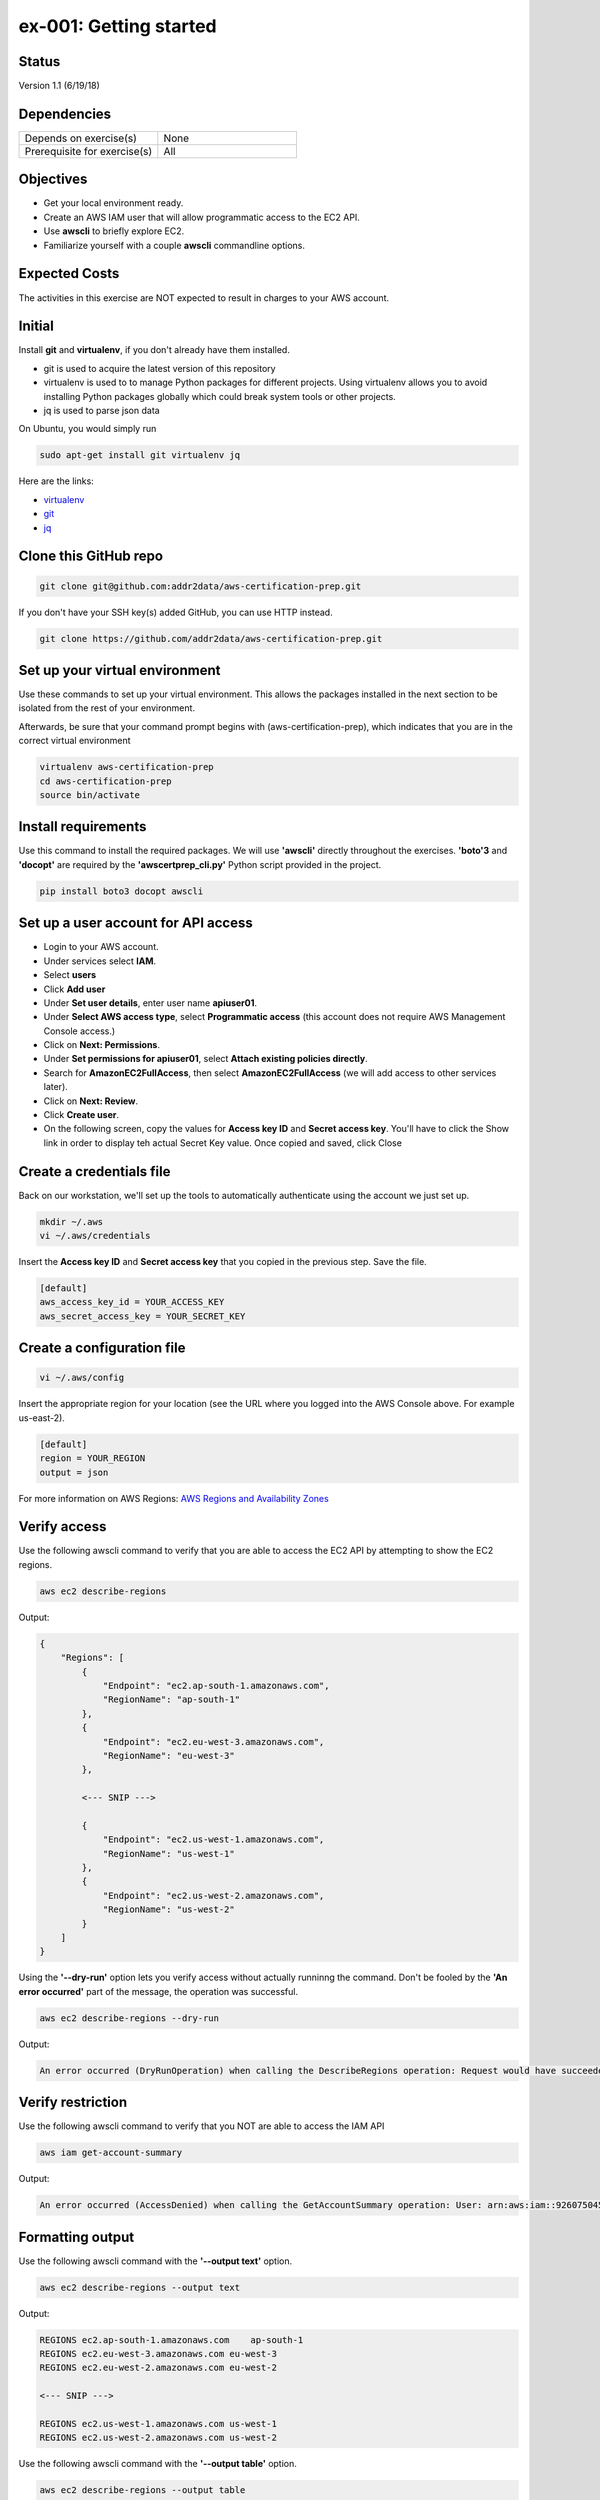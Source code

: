 ex-001: Getting started
=======================

Status
------
Version 1.1 (6/19/18)

Dependencies
------------
.. list-table::
   :widths: 25, 25
   :header-rows: 0

   * - Depends on exercise(s)
     - None
   * - Prerequisite for exercise(s)
     - All

Objectives
----------

- Get your local environment ready.
- Create an AWS IAM user that will allow programmatic access to the EC2 API.
- Use **awscli** to briefly explore EC2.
- Familiarize yourself with a couple **awscli** commandline options.

Expected Costs
--------------
The activities in this exercise are NOT expected to result in charges to your AWS account.

Initial
-------
Install **git** and **virtualenv**, if you don't already have them installed.

- git is used to acquire the latest version of this repository
- virtualenv is used to to manage Python packages for different projects. Using virtualenv allows you to avoid installing Python packages globally which could break system tools or other projects. 
- jq is used to parse json data

On Ubuntu, you would simply run

.. code-block::
    
    sudo apt-get install git virtualenv jq

Here are the links:

- `virtualenv <https://virtualenv.pypa.io/en/stable/>`_
- `git <https://git-scm.com/>`_
- `jq <https://stedolan.github.io/jq/download/>`_

Clone this GitHub repo
----------------------
.. code-block::

	git clone git@github.com:addr2data/aws-certification-prep.git

If you don't have your SSH key(s) added GitHub, you can use HTTP instead.

.. code-block::
	
	git clone https://github.com/addr2data/aws-certification-prep.git

Set up your virtual environment
--------------------------------
Use these commands to set up your virtual environment. This allows the packages installed in the next section to be isolated from the rest of your environment.

Afterwards, be sure that your command prompt begins with (aws-certification-prep), which indicates that you are in the correct virtual environment

.. code-block::

 virtualenv aws-certification-prep
 cd aws-certification-prep
 source bin/activate


Install requirements
--------------------
Use this command to install the required packages. We will use **'awscli'** directly throughout the exercises. **'boto'3** and **'docopt'** are required by the **'awscertprep_cli.py'** Python script provided in the project.

.. code-block::

 	pip install boto3 docopt awscli

Set up a user account for API access
------------------------------------
- Login to your AWS account.
- Under services select **IAM**.
- Select **users**
- Click **Add user**
- Under **Set user details**, enter user name **apiuser01**.
- Under **Select AWS access type**, select **Programmatic access** (this account does not require AWS Management Console access.)
- Click on **Next: Permissions**.
- Under **Set permissions for apiuser01**, select **Attach existing policies directly**.
- Search for **AmazonEC2FullAccess**, then select **AmazonEC2FullAccess** (we will add access to other services later).
- Click on **Next: Review**.
- Click **Create user**.
- On the following screen, copy the values for **Access key ID** and **Secret access key**. You'll have to click the Show link in order to display teh actual Secret Key value. Once copied and saved, click Close

Create a credentials file
-------------------------
Back on our workstation, we'll set up the tools to automatically authenticate using the account we just set up.

.. code-block::

	mkdir ~/.aws
	vi ~/.aws/credentials

Insert the **Access key ID** and **Secret access key** that you copied in the previous step. Save the file.

.. code-block::

	[default]
	aws_access_key_id = YOUR_ACCESS_KEY
	aws_secret_access_key = YOUR_SECRET_KEY

Create a configuration file
---------------------------

.. code-block::

	vi ~/.aws/config

Insert the appropriate region for your location (see the URL where you logged into the AWS Console above. For example us-east-2).

.. code-block::

    [default]
    region = YOUR_REGION
    output = json


For more information on AWS Regions:
`AWS Regions and Availability Zones <https://docs.aws.amazon.com/AWSEC2/latest/UserGuide/using-regions-availability-zones.html>`_


Verify access
-------------
Use the following awscli command to verify that you are able to access the EC2 API by attempting to show the EC2 regions.

.. code-block::

	aws ec2 describe-regions

Output:

.. code-block::

    {
        "Regions": [
            {
                "Endpoint": "ec2.ap-south-1.amazonaws.com",
                "RegionName": "ap-south-1"
            },
            {
                "Endpoint": "ec2.eu-west-3.amazonaws.com",
                "RegionName": "eu-west-3"
            },

            <--- SNIP --->
  
            {
                "Endpoint": "ec2.us-west-1.amazonaws.com",
                "RegionName": "us-west-1"
            },
            {
                "Endpoint": "ec2.us-west-2.amazonaws.com",
                "RegionName": "us-west-2"
            }
        ]
    }

Using the **'--dry-run'** option lets you verify access without actually runninng the command. Don't be fooled by the **'An error occurred'** part of the message, the operation was successful.

.. code-block::

    aws ec2 describe-regions --dry-run

Output:

.. code-block::

    An error occurred (DryRunOperation) when calling the DescribeRegions operation: Request would have succeeded, but DryRun flag is set.

Verify restriction
------------------
Use the following awscli command to verify that you NOT are able to access the IAM API

.. code-block::

    aws iam get-account-summary

Output:

.. code-block::

    An error occurred (AccessDenied) when calling the GetAccountSummary operation: User: arn:aws:iam::926075045128:user/apiuser01 is not authorized to perform: iam:GetAccountSummary on resource: *

Formatting output
-----------------
Use the following awscli command with the **'--output text'** option.

.. code-block::

    aws ec2 describe-regions --output text

Output:

.. code-block::

    REGIONS ec2.ap-south-1.amazonaws.com    ap-south-1
    REGIONS ec2.eu-west-3.amazonaws.com eu-west-3
    REGIONS ec2.eu-west-2.amazonaws.com eu-west-2

    <--- SNIP --->

    REGIONS ec2.us-west-1.amazonaws.com us-west-1
    REGIONS ec2.us-west-2.amazonaws.com us-west-2

Use the following awscli command with the **'--output table'** option.

.. code-block::

    aws ec2 describe-regions --output table

Output:

.. code-block::

    ----------------------------------------------------------
    |                     DescribeRegions                    |
    +--------------------------------------------------------+
    ||                        Regions                       ||
    |+-----------------------------------+------------------+|
    ||             Endpoint              |   RegionName     ||
    |+-----------------------------------+------------------+|
    ||  ec2.ap-south-1.amazonaws.com     |  ap-south-1      ||
    ||  ec2.eu-west-3.amazonaws.com      |  eu-west-3       ||

    <--- SNIP --->

    ||  ec2.us-west-1.amazonaws.com      |  us-west-1       ||
    ||  ec2.us-west-2.amazonaws.com      |  us-west-2       ||
    |+-----------------------------------+------------------+|

The --output option is valuable in overriding the default output (json). If you wish to set the output to always be **'text'** or **'table'**, then modify the output parameter we set as default in the ~/.aws/config file

Filtering results
-----------------
Use the following awscli command with **'--query'** option to filter results. In this case, only the **'RegionName'** is returned.

.. code-block::

    aws ec2 describe-regions --query Regions[*].RegionName

Output:

.. code-block::

    [
        "ap-south-1",
        "eu-west-3",

        <--- SNIP --->

        "us-west-1",
        "us-west-2"
    ]

Another use of the query subcommand is to return values for only records that match your criteria. In this case, the **'Endpoint'** is returned for only Region **'us-east-2'**.

.. code-block::

    aws ec2 describe-regions --query 'Regions[?RegionName==`us-east-2`].Endpoint' --output text

Output:

.. code-block::

    ec2.us-east-2.amazonaws.com

Explore your Region
-------------------
Use the following awscli command to examine the **Availability Zones** in your region.

.. code-block::

    aws ec2 describe-availability-zones

Output:

.. code-block::

    {
        "AvailabilityZones": [
            {
                "State": "available",
                "Messages": [],
                "RegionName": "us-east-1",
                "ZoneName": "us-east-1a"
            },
            {
                "State": "available",
                "Messages": [],
                "RegionName": "us-east-1",
                "ZoneName": "us-east-1b"
            },
            {
                "State": "available",
                "Messages": [],
                "RegionName": "us-east-1",
                "ZoneName": "us-east-1c"
            },
            {
                "State": "available",
                "Messages": [],
                "RegionName": "us-east-1",
                "ZoneName": "us-east-1d"
            },
            {
                "State": "available",
                "Messages": [],
                "RegionName": "us-east-1",
                "ZoneName": "us-east-1e"
            },
            {
                "State": "available",
                "Messages": [],
                "RegionName": "us-east-1",
                "ZoneName": "us-east-1f"
            }
        ]
    }

Explore another Region
----------------------
Use the following awscli command to examine the **Availability Zones** in another region.

.. code-block::
    
    aws ec2 describe-availability-zones --region us-east-2

Output:

.. code-block::

    {
        "AvailabilityZones": [
            {
                "State": "available",
                "Messages": [],
                "RegionName": "us-east-2",
                "ZoneName": "us-east-2a"
            },
            {
                "State": "available",
                "Messages": [],
                "RegionName": "us-east-2",
                "ZoneName": "us-east-2b"
            },
            {
                "State": "available",
                "Messages": [],
                "RegionName": "us-east-2",
                "ZoneName": "us-east-2c"
            }
        ]
    }

Custom scripts
--------------
Run the following script to see all the **Regions** and **Availability Zones** together.

Python
~~~~~~

.. code-block::

    python awscertprep_cli.py show_regions --avail_zones

Output:

.. code-block::

    Regions                  Availability Zones
    -------                  ------------------
    ap-northeast-1           (ap-northeast-1a, ap-northeast-1c, ap-northeast-1d)
    ap-northeast-2           (ap-northeast-2a, ap-northeast-2c)
    ap-south-1               (ap-south-1a, ap-south-1b)
    ap-southeast-1           (ap-southeast-1a, ap-southeast-1b, ap-southeast-1c)
    ap-southeast-2           (ap-southeast-2a, ap-southeast-2b, ap-southeast-2c)
    ca-central-1             (ca-central-1a, ca-central-1b)
    eu-central-1             (eu-central-1a, eu-central-1b, eu-central-1c)
    eu-west-1                (eu-west-1a, eu-west-1b, eu-west-1c)
    eu-west-2                (eu-west-2a, eu-west-2b, eu-west-2c)
    eu-west-3                (eu-west-3a, eu-west-3b, eu-west-3c)
    sa-east-1                (sa-east-1a, sa-east-1c)
    us-east-1                (us-east-1a, us-east-1b, us-east-1c, us-east-1d, us-east-1e, us-east-1f)
    us-east-2                (us-east-2a, us-east-2b, us-east-2c)
    us-west-1                (us-west-1a, us-west-1b)
    us-west-2                (us-west-2a, us-west-2b, us-west-2c)


Bash
~~~~
Create a bash script using the following commands and see the results for yourself:

.. code-block::

    #!/bin/bash

    REGIONS=$(aws ec2 describe-regions | jq -r '.Regions[] | .RegionName')

    for reg in $REGIONS
        do
        AZS=$(aws ec2 describe-availability-zones --region $reg | jq -r '.AvailabilityZones | map(.ZoneName) | join (", ")')
        echo REGION:$reg%AZs:$AZS | column -s % -t
        done

Summary
-------
- You have set up your local environment.
- You have created a IAM user **apiuser01** and gave it programmatic access only.
- You have assigned **apiuser01** full access to the EC2 API.
- You used **awscli** to verify that **apiuser01** has access to the EC2 API.
- You used **awscli** to verify that **apiuser01** does NOT have access to the IAM API.
- You used **awscli** to explore AWS **regions** and **Availability Zones**.
- You experimented with a couple of **awscli** commandline options.

Next steps
----------
Explore VPC concepts in 
`ex-002 <https://github.com/addr2data/aws-certification-prep/blob/master/exercises/ex-002_ExploringVpcs.rst>`_

